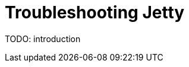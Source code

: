 //
// ========================================================================
// Copyright (c) 1995 Mort Bay Consulting Pty Ltd and others.
//
// This program and the accompanying materials are made available under the
// terms of the Eclipse Public License v. 2.0 which is available at
// https://www.eclipse.org/legal/epl-2.0, or the Apache License, Version 2.0
// which is available at https://www.apache.org/licenses/LICENSE-2.0.
//
// SPDX-License-Identifier: EPL-2.0 OR Apache-2.0
// ========================================================================
//

= Troubleshooting Jetty

TODO: introduction
// TODO: explain the process to troubleshoot Jetty:
// TODO: #1 enable JMX
// TODO: #2 enable GC logs
// TODO: #3 take jvm/component dumps
// TODO: #4 enable debug logging if you can
